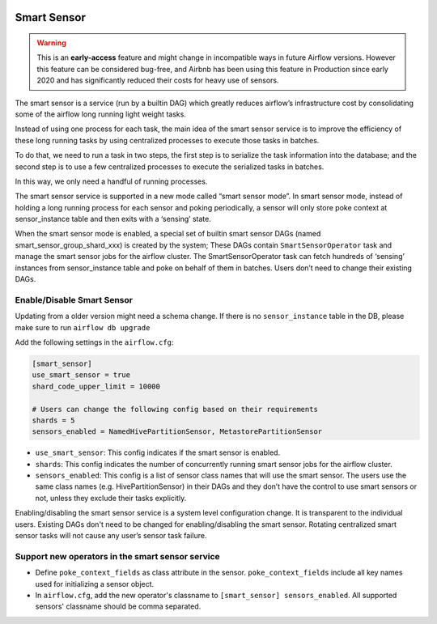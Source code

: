  .. Licensed to the Apache Software Foundation (ASF) under one
    or more contributor license agreements.  See the NOTICE file
    distributed with this work for additional information
    regarding copyright ownership.  The ASF licenses this file
    to you under the Apache License, Version 2.0 (the
    "License"); you may not use this file except in compliance
    with the License.  You may obtain a copy of the License at

 ..   http://www.apache.org/licenses/LICENSE-2.0

 .. Unless required by applicable law or agreed to in writing,
    software distributed under the License is distributed on an
    "AS IS" BASIS, WITHOUT WARRANTIES OR CONDITIONS OF ANY
    KIND, either express or implied.  See the License for the
    specific language governing permissions and limitations
    under the License.




Smart Sensor
============

.. warning::

  This is an **early-access** feature and might change in incompatible ways in future Airflow versions.
  However this feature can be considered bug-free, and Airbnb has been using this feature in Production
  since early 2020 and has significantly reduced their costs for heavy use of sensors.

The smart sensor is a service (run by a builtin DAG) which greatly reduces airflow’s infrastructure
cost by consolidating some of the airflow long running light weight tasks.

.. image:: img/smart_sensor_architecture.png

Instead of using one process for each task, the main idea of the smart sensor service is to improve the
efficiency of these long running tasks by using centralized processes to execute those tasks in batches.

To do that, we need to run a task in two steps, the first step is to serialize the task information
into the database; and the second step is to use a few centralized processes to execute the serialized
tasks in batches.

In this way, we only need a handful of running processes.

.. image:: img/smart_sensor_single_task_execute_flow.png

The smart sensor service is supported in a new mode called “smart sensor mode”. In smart sensor mode,
instead of holding a long running process for each sensor and poking periodically, a sensor will only
store poke context at sensor_instance table and then exits with a ‘sensing’ state.

When the smart sensor mode is enabled, a special set of builtin smart sensor DAGs
(named smart_sensor_group_shard_xxx) is created by the system; These DAGs contain ``SmartSensorOperator``
task and manage the smart sensor jobs for the airflow cluster. The SmartSensorOperator task can fetch
hundreds of ‘sensing’ instances from sensor_instance table and poke on behalf of them in batches.
Users don’t need to change their existing DAGs.

Enable/Disable Smart Sensor
---------------------------

Updating from a older version might need a schema change. If there is no ``sensor_instance`` table
in the DB, please make sure to run ``airflow db upgrade``

Add the following settings in the ``airflow.cfg``:

.. code-block::

    [smart_sensor]
    use_smart_sensor = true
    shard_code_upper_limit = 10000

    # Users can change the following config based on their requirements
    shards = 5
    sensors_enabled = NamedHivePartitionSensor, MetastorePartitionSensor

*   ``use_smart_sensor``: This config indicates if the smart sensor is enabled.
*   ``shards``: This config indicates the number of concurrently running smart sensor jobs for
    the airflow cluster.
*   ``sensors_enabled``: This config is a list of sensor class names that will use the smart sensor.
    The users use the same class names (e.g. HivePartitionSensor) in their DAGs and they don’t have
    the control to use smart sensors or not, unless they exclude their tasks explicitly.

Enabling/disabling the smart sensor service is a system level configuration change.
It is transparent to the individual users. Existing DAGs don't need to be changed for
enabling/disabling the smart sensor. Rotating centralized smart sensor tasks will not
cause any user’s sensor task failure.

Support new operators in the smart sensor service
-------------------------------------------------

*   Define ``poke_context_fields`` as class attribute in the sensor. ``poke_context_fields``
    include all key names used for initializing a sensor object.
*   In ``airflow.cfg``, add the new operator's classname to ``[smart_sensor] sensors_enabled``.
    All supported sensors' classname should be comma separated.
